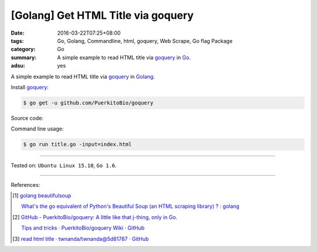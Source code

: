 [Golang] Get HTML Title via goquery
###################################

:date: 2016-03-22T07:25+08:00
:tags: Go, Golang, Commandline, html, goquery, Web Scrape, Go flag Package
:category: Go
:summary: A simple example to read HTML title via goquery_ in Go_.
:adsu: yes


A simple example to read HTML title via goquery_ in Golang_.

Install goquery_:

.. code-block:: bash

  $ go get -u github.com/PuerkitoBio/goquery

Source code:

.. show_github_file:: siongui userpages content/code/go-get-html-title/title.go

Command line usage:

.. code-block:: bash

  $ go run title.go -input=index.html

----

Tested on: ``Ubuntu Linux 15.10``, ``Go 1.6``.

----

References:

.. [1] `golang beautifulsoup <https://www.google.com/search?q=golang+beautifulsoup>`_

       `What's the go equivalent of Python's Beautiful Soup (an HTML scraping library) ? : golang <https://www.reddit.com/r/golang/comments/3nyumc/whats_the_go_equivalent_of_pythons_beautiful_soup/>`_

.. [2] `GitHub - PuerkitoBio/goquery: A little like that j-thing, only in Go. <https://github.com/PuerkitoBio/goquery>`_

       `Tips and tricks · PuerkitoBio/goquery Wiki · GitHub <https://github.com/PuerkitoBio/goquery/wiki/Tips-and-tricks>`_

.. [3] `read html title · twnanda/twnanda@5d81787 · GitHub <https://github.com/twnanda/twnanda/commit/5d81787c957ae9273f78ce5f073dca47849b5ddd>`_

.. _Go: https://golang.org/
.. _Golang: https://golang.org/
.. _goquery: https://github.com/PuerkitoBio/goquery
